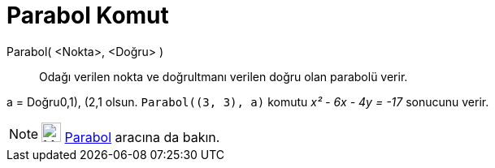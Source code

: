 = Parabol Komut
:page-en: commands/Parabola
ifdef::env-github[:imagesdir: /tr/modules/ROOT/assets/images]

Parabol( <Nokta>, <Doğru> )::
  Odağı verilen nokta ve doğrultmanı verilen doğru olan parabolü verir.

[EXAMPLE]
====

a = Doğru((0,1), (2,1)) olsun. `++Parabol((3, 3), a)++` komutu _x² - 6x - 4y = -17_ sonucunu verir.

====

[NOTE]
====

image:24px-Mode_parabola.svg.png[Mode parabola.svg,width=24,height=24] xref:/tools/Parabol.adoc[Parabol] aracına da
bakın.

====
